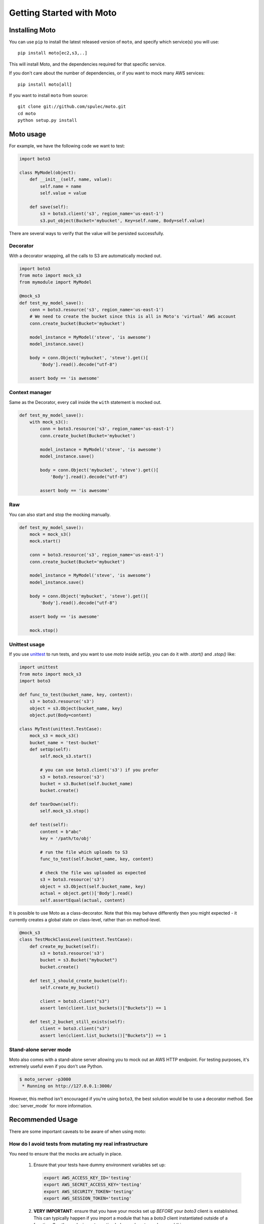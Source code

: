 .. _getting_started:

=========================
Getting Started with Moto
=========================

Installing Moto
---------------

You can use ``pip`` to install the latest released version of ``moto``, and specify which service(s) you will use::

    pip install moto[ec2,s3,..]

This will install Moto, and the dependencies required for that specific service.

If you don't care about the number of dependencies, or if you want to mock many AWS services::

    pip install moto[all]

If you want to install ``moto`` from source::

    git clone git://github.com/spulec/moto.git
    cd moto
    python setup.py install


Moto usage
----------

For example, we have the following code we want to test:

.. sourcecode:: python

    import boto3

    class MyModel(object):
        def __init__(self, name, value):
            self.name = name
            self.value = value

        def save(self):
            s3 = boto3.client('s3', region_name='us-east-1')
            s3.put_object(Bucket='mybucket', Key=self.name, Body=self.value)

There are several ways to verify that the value will be persisted successfully.

Decorator
~~~~~~~~~

With a decorator wrapping, all the calls to S3 are automatically mocked out.

.. sourcecode:: python

    import boto3
    from moto import mock_s3
    from mymodule import MyModel

    @mock_s3
    def test_my_model_save():
        conn = boto3.resource('s3', region_name='us-east-1')
        # We need to create the bucket since this is all in Moto's 'virtual' AWS account
        conn.create_bucket(Bucket='mybucket')

        model_instance = MyModel('steve', 'is awesome')
        model_instance.save()

        body = conn.Object('mybucket', 'steve').get()[
            'Body'].read().decode("utf-8")

        assert body == 'is awesome'

Context manager
~~~~~~~~~~~~~~~

Same as the Decorator, every call inside the ``with`` statement is mocked out.

.. sourcecode:: python

    def test_my_model_save():
        with mock_s3():
            conn = boto3.resource('s3', region_name='us-east-1')
            conn.create_bucket(Bucket='mybucket')

            model_instance = MyModel('steve', 'is awesome')
            model_instance.save()

            body = conn.Object('mybucket', 'steve').get()[
                'Body'].read().decode("utf-8")

            assert body == 'is awesome'

Raw
~~~

You can also start and stop the mocking manually.

.. sourcecode:: python

    def test_my_model_save():
        mock = mock_s3()
        mock.start()

        conn = boto3.resource('s3', region_name='us-east-1')
        conn.create_bucket(Bucket='mybucket')

        model_instance = MyModel('steve', 'is awesome')
        model_instance.save()

        body = conn.Object('mybucket', 'steve').get()[
            'Body'].read().decode("utf-8")

        assert body == 'is awesome'

        mock.stop()

Unittest usage
~~~~~~~~~~~~~~

If you use `unittest`_ to run tests, and you want to use `moto` inside `setUp`, you can do it with `.start()` and `.stop()` like:

.. sourcecode:: python

    import unittest
    from moto import mock_s3
    import boto3

    def func_to_test(bucket_name, key, content):
        s3 = boto3.resource('s3')
        object = s3.Object(bucket_name, key)
        object.put(Body=content)

    class MyTest(unittest.TestCase):
        mock_s3 = mock_s3()
        bucket_name = 'test-bucket'
        def setUp(self):
            self.mock_s3.start()

            # you can use boto3.client('s3') if you prefer
            s3 = boto3.resource('s3')
            bucket = s3.Bucket(self.bucket_name)
            bucket.create()

        def tearDown(self):
            self.mock_s3.stop()

        def test(self):
            content = b"abc"
            key = '/path/to/obj'

            # run the file which uploads to S3
            func_to_test(self.bucket_name, key, content)

            # check the file was uploaded as expected
            s3 = boto3.resource('s3')
            object = s3.Object(self.bucket_name, key)
            actual = object.get()['Body'].read()
            self.assertEqual(actual, content)


It is possible to use Moto as a class-decorator.
Note that this may behave differently then you might expected - it currently creates a global state on class-level, rather than on method-level.

.. sourcecode:: python

    @mock_s3
    class TestMockClassLevel(unittest.TestCase):
        def create_my_bucket(self):
            s3 = boto3.resource('s3')
            bucket = s3.Bucket("mybucket")
            bucket.create()

        def test_1_should_create_bucket(self):
            self.create_my_bucket()

            client = boto3.client("s3")
            assert len(client.list_buckets()["Buckets"]) == 1

        def test_2_bucket_still_exists(self):
            client = boto3.client("s3")
            assert len(client.list_buckets()["Buckets"]) == 1

Stand-alone server mode
~~~~~~~~~~~~~~~~~~~~~~~

Moto also comes with a stand-alone server allowing you to mock out an AWS HTTP endpoint. For testing purposes, it's extremely useful even if you don't use Python.

.. sourcecode:: bash

    $ moto_server -p3000
     * Running on http://127.0.0.1:3000/

However, this method isn't encouraged if you're using ``boto3``, the best solution would be to use a decorator method.
See :doc:`server_mode` for more information.

Recommended Usage
-----------------
There are some important caveats to be aware of when using moto:

How do I avoid tests from mutating my real infrastructure
~~~~~~~~~~~~~~~~~~~~~~~~~~~~~~~~~~~~~~~~~~~~~~~~~~~~~~~~~
You need to ensure that the mocks are actually in place.

 #. Ensure that your tests have dummy environment variables set up:

    .. sourcecode:: bash

        export AWS_ACCESS_KEY_ID='testing'
        export AWS_SECRET_ACCESS_KEY='testing'
        export AWS_SECURITY_TOKEN='testing'
        export AWS_SESSION_TOKEN='testing'

 #. **VERY IMPORTANT**: ensure that you have your mocks set up *BEFORE* your `boto3` client is established.
    This can typically happen if you import a module that has a `boto3` client instantiated outside of a function.
    See the pesky imports section below on how to work around this.

Example on usage
~~~~~~~~~~~~~~~~
If you are a user of `pytest`_, you can leverage `pytest fixtures`_ to help set up your mocks and other AWS resources that you would need.

Here is an example:

.. sourcecode:: python

    @pytest.fixture(scope='function')
    def aws_credentials():
        """Mocked AWS Credentials for moto."""
        os.environ['AWS_ACCESS_KEY_ID'] = 'testing'
        os.environ['AWS_SECRET_ACCESS_KEY'] = 'testing'
        os.environ['AWS_SECURITY_TOKEN'] = 'testing'
        os.environ['AWS_SESSION_TOKEN'] = 'testing'

    @pytest.fixture(scope='function')
    def s3(aws_credentials):
        with mock_s3():
            yield boto3.client('s3', region_name='us-east-1')


In the code sample above, all of the AWS/mocked fixtures take in a parameter of `aws_credentials`,
which sets the proper fake environment variables. The fake environment variables are used so that `botocore` doesn't try to locate real
credentials on your system.

Next, once you need to do anything with the mocked AWS environment, do something like:

.. sourcecode:: python

    def test_create_bucket(s3):
        # s3 is a fixture defined above that yields a boto3 s3 client.
        # Feel free to instantiate another boto3 S3 client -- Keep note of the region though.
        s3.create_bucket(Bucket="somebucket")

        result = s3.list_buckets()
        assert len(result['Buckets']) == 1
        assert result['Buckets'][0]['Name'] == 'somebucket'

What about those pesky imports
~~~~~~~~~~~~~~~~~~~~~~~~~~~~~~
Recall earlier, it was mentioned that mocks should be established __BEFORE__ the clients are set up. One way
to avoid import issues is to make use of local Python imports -- i.e. import the module inside of the unit
test you want to run vs. importing at the top of the file.

Example:

.. sourcecode:: python

    def test_something(s3):
        from some.package.that.does.something.with.s3 import some_func # <-- Local import for unit test
        # ^^ Importing here ensures that the mock has been established.

        some_func()  # The mock has been established from the "s3" pytest fixture, so this function that uses
                     # a package-level S3 client will properly use the mock and not reach out to AWS.

Patching the client or resource
~~~~~~~~~~~~~~~~~~~~~~~~~~~~~~~~

If it is not possible to rearrange imports, we can patch the boto3-client or resource after the mock has started. See the following code sample:

.. sourcecode:: python

    # The client can come from an import, an __init__-file, wherever..
    client = boto3.client("s3")
    s3 = boto3.resource("s3")

    @mock_s3
    def test_mock_works_with_client_or_resource_created_outside():
        from moto.core import patch_client, patch_resource
        patch_client(outside_client)
        patch_resource(s3)

        assert client.list_buckets()["Buckets"] == []

        assert list(s3.buckets.all()) == []

This will ensure that the boto3 requests are still mocked.

Other caveats
~~~~~~~~~~~~~
For Tox, Travis CI, and other build systems, you might need to also perform a `touch ~/.aws/credentials`
command before running the tests. As long as that file is present (empty preferably) and the environment
variables above are set, you should be good to go.

.. _unittest: https://docs.python.org/3/library/unittest.html
.. _pytest: https://pytest.org/en/latest/
.. _pytest fixtures: https://pytest.org/en/latest/fixture.html#fixture